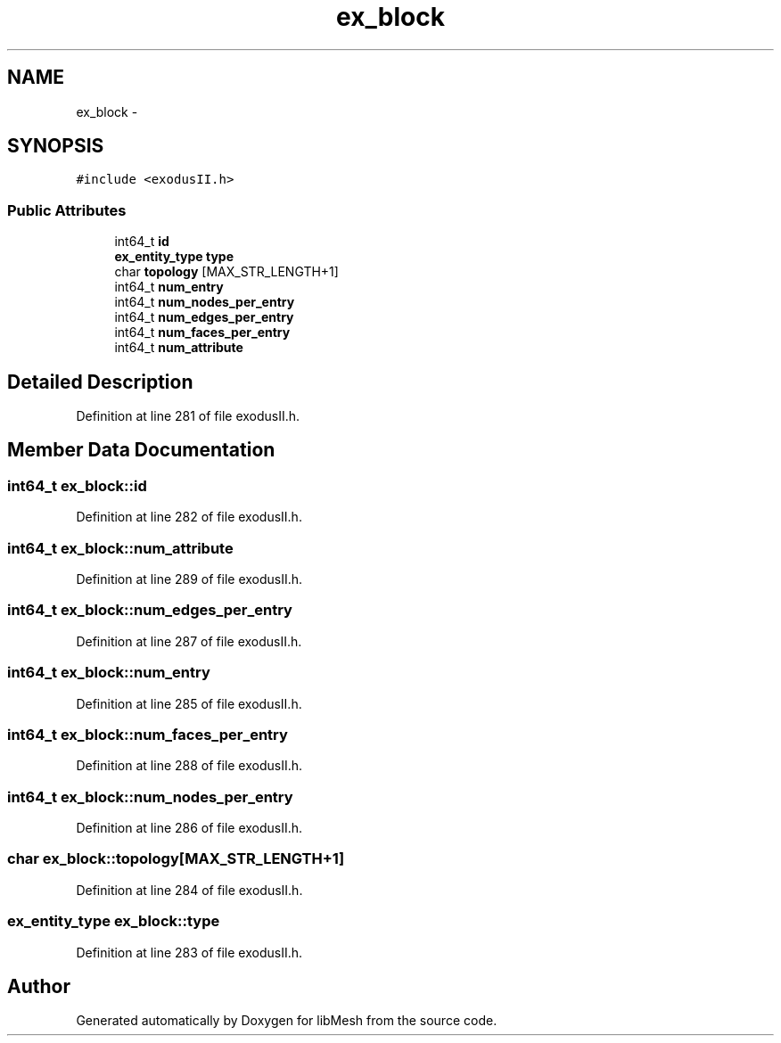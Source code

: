 .TH "ex_block" 3 "Tue May 6 2014" "libMesh" \" -*- nroff -*-
.ad l
.nh
.SH NAME
ex_block \- 
.SH SYNOPSIS
.br
.PP
.PP
\fC#include <exodusII\&.h>\fP
.SS "Public Attributes"

.in +1c
.ti -1c
.RI "int64_t \fBid\fP"
.br
.ti -1c
.RI "\fBex_entity_type\fP \fBtype\fP"
.br
.ti -1c
.RI "char \fBtopology\fP [MAX_STR_LENGTH+1]"
.br
.ti -1c
.RI "int64_t \fBnum_entry\fP"
.br
.ti -1c
.RI "int64_t \fBnum_nodes_per_entry\fP"
.br
.ti -1c
.RI "int64_t \fBnum_edges_per_entry\fP"
.br
.ti -1c
.RI "int64_t \fBnum_faces_per_entry\fP"
.br
.ti -1c
.RI "int64_t \fBnum_attribute\fP"
.br
.in -1c
.SH "Detailed Description"
.PP 
Definition at line 281 of file exodusII\&.h\&.
.SH "Member Data Documentation"
.PP 
.SS "int64_t ex_block::id"

.PP
Definition at line 282 of file exodusII\&.h\&.
.SS "int64_t ex_block::num_attribute"

.PP
Definition at line 289 of file exodusII\&.h\&.
.SS "int64_t ex_block::num_edges_per_entry"

.PP
Definition at line 287 of file exodusII\&.h\&.
.SS "int64_t ex_block::num_entry"

.PP
Definition at line 285 of file exodusII\&.h\&.
.SS "int64_t ex_block::num_faces_per_entry"

.PP
Definition at line 288 of file exodusII\&.h\&.
.SS "int64_t ex_block::num_nodes_per_entry"

.PP
Definition at line 286 of file exodusII\&.h\&.
.SS "char ex_block::topology[MAX_STR_LENGTH+1]"

.PP
Definition at line 284 of file exodusII\&.h\&.
.SS "\fBex_entity_type\fP ex_block::type"

.PP
Definition at line 283 of file exodusII\&.h\&.

.SH "Author"
.PP 
Generated automatically by Doxygen for libMesh from the source code\&.
